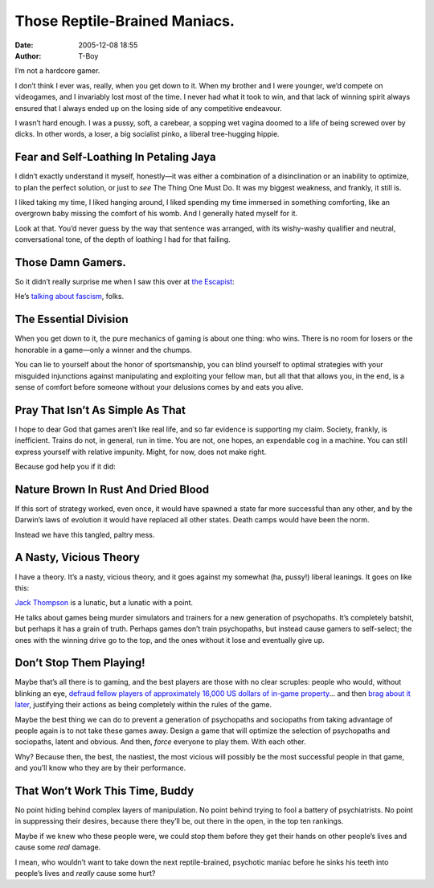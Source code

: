 Those Reptile-Brained Maniacs.
##############################
:date: 2005-12-08 18:55
:author: T-Boy

I’m not a hardcore gamer.

.. raw:: html

   </p>

I don’t think I ever was, really, when you get down to it. When my
brother and I were younger, we’d compete on videogames, and I invariably
lost most of the time. I never had what it took to win, and that lack of
winning spirit always ensured that I always ended up on the losing side
of any competitive endeavour.

.. raw:: html

   </p>

I wasn’t hard enough. I was a pussy, soft, a carebear, a sopping wet
vagina doomed to a life of being screwed over by dicks. In other words,
a loser, a big socialist pinko, a liberal tree-hugging hippie.

.. raw:: html

   </p>

Fear and Self-Loathing In Petaling Jaya
~~~~~~~~~~~~~~~~~~~~~~~~~~~~~~~~~~~~~~~

.. raw:: html

   </p>

I didn’t exactly understand it myself, honestly—it was either a
combination of a disinclination or an inability to optimize, to plan the
perfect solution, or just to *see* The Thing One Must Do. It was my
biggest weakness, and frankly, it still is.

.. raw:: html

   </p>

I liked taking my time, I liked hanging around, I liked spending my time
immersed in something comforting, like an overgrown baby missing the
comfort of his womb. And I generally hated myself for it.

.. raw:: html

   </p>

Look at that. You’d never guess by the way that sentence was arranged,
with its wishy-washy qualifier and neutral, conversational tone, of the
depth of loathing I had for that failing.

.. raw:: html

   </p>

Those Damn Gamers.
~~~~~~~~~~~~~~~~~~

.. raw:: html

   </p>

So it didn’t really surprise me when I saw this over at `the Escapist`_:

.. raw:: html

   </p>

.. raw:: html

   <p>

    .. raw:: html

       </p>

    I believe the seemingly endless popularity of these particular
    games, in which players take the role of soldiers, spies and other
    enforcers of government policy, can be attributed to the inherent
    appeal of a particular ideology. The practical implementation of
    this ideology can include myriad bureaucratic and cultural details
    but whose fundamental appeal to the human animal comes down to the
    notion that might makes right.

    .. raw:: html

       </p>

    .. raw:: html

       <p>

.. raw:: html

   </p>

He’s `talking about fascism`_, folks.

.. raw:: html

   </p>

The Essential Division
~~~~~~~~~~~~~~~~~~~~~~

.. raw:: html

   </p>

When you get down to it, the pure mechanics of gaming is about one
thing: who wins. There is no room for losers or the honorable in a
game—only a winner and the chumps.

.. raw:: html

   </p>

You can lie to yourself about the honor of sportsmanship, you can blind
yourself to optimal strategies with your misguided injunctions against
manipulating and exploiting your fellow man, but all that that allows
you, in the end, is a sense of comfort before someone without your
delusions comes by and eats you alive.

.. raw:: html

   </p>

Pray That Isn’t As Simple As That
~~~~~~~~~~~~~~~~~~~~~~~~~~~~~~~~~

.. raw:: html

   </p>

I hope to dear God that games aren’t like real life, and so far evidence
is supporting my claim. Society, frankly, is inefficient. Trains do not,
in general, run in time. You are not, one hopes, an expendable cog in a
machine. You can still express yourself with relative impunity. Might,
for now, does not make right.

.. raw:: html

   </p>

Because god help you if it did:

.. raw:: html

   </p>

.. raw:: html

   <p>

    .. raw:: html

       </p>

    A friend of mine studied political science at Yale. In one class,
    the professor posted a game scenario: You are the newly empowered
    dictator of a third-world country. Your people face famine, plague,
    poverty and unrest. What policies would you enact to solve these
    problems? (Fans of Tropico, you know how this works.) My friend’s
    solution? Death camps. Round up the sick, the lame, the infertile,
    the ignorant, the useless, the unproductive and execute them. Bring
    the workforce and the job market into sudden alignment. Reconcile
    the mouths to feed with the supplies of food.

    .. raw:: html

       </p>

    .. raw:: html

       <p>

.. raw:: html

   </p>

Nature Brown In Rust And Dried Blood
~~~~~~~~~~~~~~~~~~~~~~~~~~~~~~~~~~~~

.. raw:: html

   </p>

If this sort of strategy worked, even once, it would have spawned a
state far more successful than any other, and by the Darwin’s laws of
evolution it would have replaced all other states. Death camps would
have been the norm.

.. raw:: html

   </p>

Instead we have this tangled, paltry mess.

.. raw:: html

   </p>

A Nasty, Vicious Theory
~~~~~~~~~~~~~~~~~~~~~~~

.. raw:: html

   </p>

I have a theory. It’s a nasty, vicious theory, and it goes against my
somewhat (ha, pussy!) liberal leanings. It goes on like this:

.. raw:: html

   </p>

`Jack Thompson`_ is a lunatic, but a lunatic with a point.

.. raw:: html

   </p>

He talks about games being murder simulators and trainers for a new
generation of psychopaths. It’s completely batshit, but perhaps it has a
grain of truth. Perhaps games don’t train psychopaths, but instead cause
gamers to self-select; the ones with the winning drive go to the top,
and the ones without it lose and eventually give up.

.. raw:: html

   </p>

Don’t Stop Them Playing!
~~~~~~~~~~~~~~~~~~~~~~~~

.. raw:: html

   </p>

Maybe that’s all there is to gaming, and the best players are those with
no clear scruples: people who would, without blinking an eye, `defraud
fellow players of approximately 16,000 US dollars of in-game
property`_... and then `brag about it later`_, justifying their actions
as being completely within the rules of the game.

.. raw:: html

   </p>

Maybe the best thing we can do to prevent a generation of psychopaths
and sociopaths from taking advantage of people again is to not take
these games away. Design a game that will optimize the selection of
psychopaths and sociopaths, latent and obvious. And then, *force*
everyone to play them. With each other.

.. raw:: html

   </p>

Why? Because then, the best, the nastiest, the most vicious will
possibly be the most successful people in that game, and you’ll know who
they are by their performance.

.. raw:: html

   </p>

That Won’t Work This Time, Buddy
~~~~~~~~~~~~~~~~~~~~~~~~~~~~~~~~

.. raw:: html

   </p>

No point hiding behind complex layers of manipulation. No point behind
trying to fool a battery of psychiatrists. No point in suppressing their
desires, because there they’ll be, out there in the open, in the top ten
rankings.

.. raw:: html

   </p>

.. raw:: html

   <p>

    .. raw:: html

       </p>

    We gamers have had the training. We’ve learned the mindset. We know
    the score. We are efficient, deadly, methodical. If only we were in
    charge – then, oh then, we could show the world how much we care
    about it.

    .. raw:: html

       </p>

    .. raw:: html

       <p>

.. raw:: html

   </p>

Maybe if we knew who these people were, we could stop them before they
get their hands on other people’s lives and cause some *real* damage.

.. raw:: html

   </p>

I mean, who wouldn’t want to take down the next reptile-brained,
psychotic maniac before he sinks his teeth into people’s lives and
*really* cause some hurt?

.. raw:: html

   </p>

.. _the Escapist: http://www.escapistmagazine.com/
.. _talking about fascism: http://www.escapistmagazine.com/issue/22/18
.. _Jack Thompson: http://en.wikipedia.org/wiki/Jack_Thompson
.. _defraud fellow players of approximately 16,000 US dollars of in-game property: http://www.escapistmagazine.com/issue/19/23
.. _brag about it later: http://myeve.eve-online.com/ingameboard.asp?a=topic&threadID=172529
